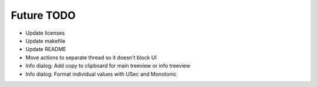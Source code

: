 Future TODO
===========
* Update licenses
* Update makefile
* Update README

* Move actions to separate thread so it doesn't block UI
* Info dialog: Add copy to clipboard for main treeview or info treeview
* Info dialog: Format individual values with USec and Monotonic

